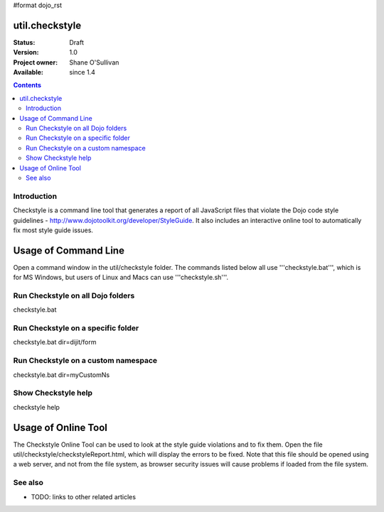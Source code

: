#format dojo_rst

util.checkstyle
===============

:Status: Draft
:Version: 1.0
:Project owner: Shane O'Sullivan
:Available: since 1.4

.. contents::
   :depth: 2

============
Introduction
============

Checkstyle is a command line tool that generates a report of all JavaScript files that violate the Dojo code style guidelines - http://www.dojotoolkit.org/developer/StyleGuide. It also includes an interactive online tool to automatically fix most style guide issues.


Usage of Command Line
=====================

Open a command window in the util/checkstyle folder.  The commands listed below all use '''checkstyle.bat''', which is for MS Windows, but users of Linux and Macs can use '''checkstyle.sh'''.

==================================
Run Checkstyle on all Dojo folders
==================================
checkstyle.bat

===================================
Run Checkstyle on a specific folder
===================================
checkstyle.bat dir=dijit/form

====================================
Run Checkstyle on a custom namespace
====================================
checkstyle.bat dir=myCustomNs

====================
Show Checkstyle help
====================
checkstyle help

Usage of Online Tool
====================

The Checkstyle Online Tool can be used to look at the style guide violations and to fix them.  Open the file util/checkstyle/checkstyleReport.html, which will display the errors to be fixed.  Note that this file should be opened using a web server, and not from the file system, as browser security issues will cause problems if loaded from the file system.



========
See also
========

* TODO: links to other related articles
